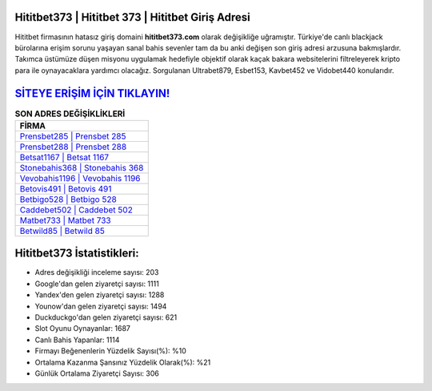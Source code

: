 ﻿Hititbet373 | Hititbet 373 | Hititbet Giriş Adresi
===================================

.. image:: images/hititbet-giris.jpg
   :width: 600
   
Hititbet firmasının hatasız giriş domaini **hititbet373.com** olarak değişikliğe uğramıştır. Türkiye'de canlı blackjack bürolarına erişim sorunu yaşayan sanal bahis sevenler tam da bu anki değişen son giriş adresi arzusuna bakmışlardır. Takımca üstümüze düşen misyonu uygulamak hedefiyle objektif olarak kaçak bakara websitelerini filtreleyerek kripto para ile oynayacaklara yardımcı olacağız. Sorgulanan Ultrabet879, Esbet153, Kavbet452 ve Vidobet440 konularıdır.

`SİTEYE ERİŞİM İÇİN TIKLAYIN! <https://uclck.me/gonow>`_
==============

.. list-table:: **SON ADRES DEĞİŞİKLİKLERİ**
   :widths: 100
   :header-rows: 1

   * - FİRMA
   * - `Prensbet285 | Prensbet 285 <prensbet285-prensbet-285-prensbet-giris-adresi.html>`_
   * - `Prensbet288 | Prensbet 288 <prensbet288-prensbet-288-prensbet-giris-adresi.html>`_
   * - `Betsat1167 | Betsat 1167 <betsat1167-betsat-1167-betsat-giris-adresi.html>`_	 
   * - `Stonebahis368 | Stonebahis 368 <stonebahis368-stonebahis-368-stonebahis-giris-adresi.html>`_	 
   * - `Vevobahis1196 | Vevobahis 1196 <vevobahis1196-vevobahis-1196-vevobahis-giris-adresi.html>`_ 
   * - `Betovis491 | Betovis 491 <betovis491-betovis-491-betovis-giris-adresi.html>`_
   * - `Betbigo528 | Betbigo 528 <betbigo528-betbigo-528-betbigo-giris-adresi.html>`_	 
   * - `Caddebet502 | Caddebet 502 <caddebet502-caddebet-502-caddebet-giris-adresi.html>`_
   * - `Matbet733 | Matbet 733 <matbet733-matbet-733-matbet-giris-adresi.html>`_
   * - `Betwild85 | Betwild 85 <betwild85-betwild-85-betwild-giris-adresi.html>`_
	 
Hititbet373 İstatistikleri:
===================================	 
* Adres değişikliği inceleme sayısı: 203
* Google'dan gelen ziyaretçi sayısı: 1111
* Yandex'den gelen ziyaretçi sayısı: 1288
* Younow'dan gelen ziyaretçi sayısı: 1494
* Duckduckgo'dan gelen ziyaretçi sayısı: 621
* Slot Oyunu Oynayanlar: 1687
* Canlı Bahis Yapanlar: 1114
* Firmayı Beğenenlerin Yüzdelik Sayısı(%): %10
* Ortalama Kazanma Şansınız Yüzdelik Olarak(%): %21
* Günlük Ortalama Ziyaretçi Sayısı: 306
